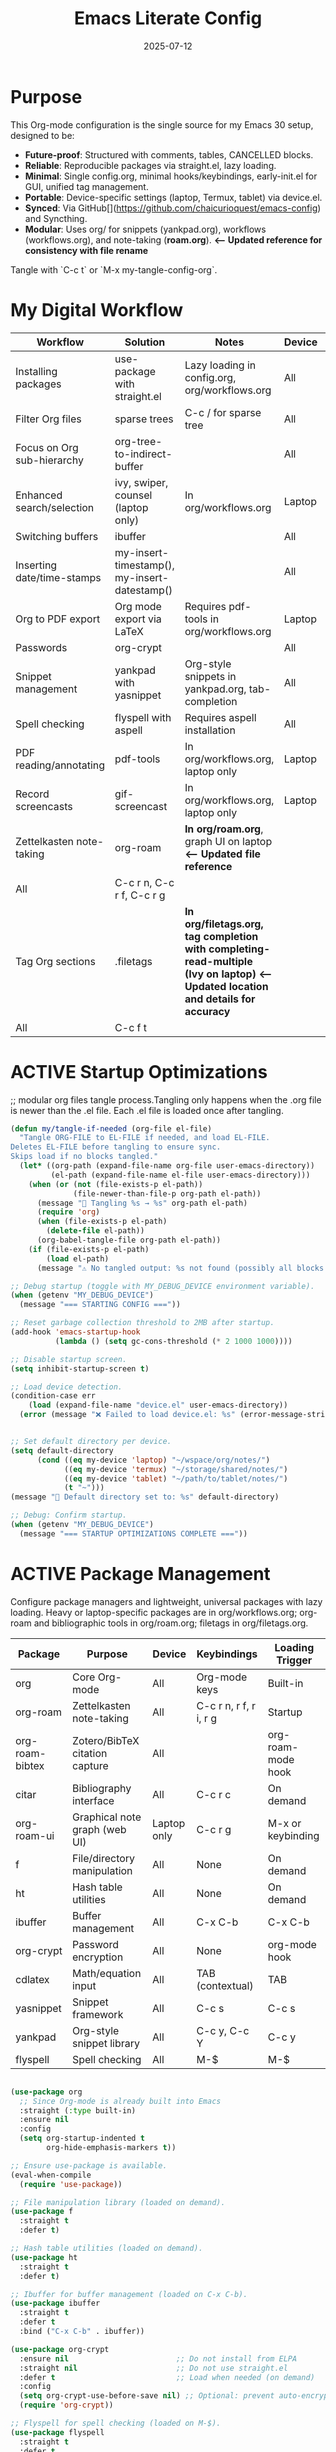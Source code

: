 #+TITLE: Emacs Literate Config
#+TODO: ACTIVE | CANCELLED
#+STARTUP: indent
#+PROPERTY: header-args:emacs-lisp :tangle yes
#+DATE: 2025-07-12

* Purpose
This Org-mode configuration is the single source for my Emacs 30 setup, designed to be:
- **Future-proof**: Structured with comments, tables, CANCELLED blocks.
- **Reliable**: Reproducible packages via straight.el, lazy loading.
- **Minimal**: Single config.org, minimal hooks/keybindings, early-init.el for GUI, unified tag management.
- **Portable**: Device-specific settings (laptop, Termux, tablet) via device.el.
- **Synced**: Via GitHub[](https://github.com/chaicurioquest/emacs-config) and Syncthing.
- **Modular**: Uses org/ for snippets (yankpad.org), workflows (workflows.org), and note-taking (**roam.org**).  **<-- Updated reference for consistency with file rename**
Tangle with `C-c t` or `M-x my-tangle-config-org`.

* My Digital Workflow
| *Workflow*                          | *Solution*                                         | *Notes*                                                        | *Device* | *Keybindings*         |
|-------------------------------------+----------------------------------------------------+----------------------------------------------------------------|----------|-----------------------|
| Installing packages                 | use-package with straight.el                       | Lazy loading in config.org, org/workflows.org                  | All      | None                  |
| Filter Org files                    | sparse trees                                       | C-c / for sparse tree                                          | All      | C-c /                 |
| Focus on Org sub-hierarchy          | org-tree-to-indirect-buffer                        |                                                                | All      | C-c C-x b             |
| Enhanced search/selection           | ivy, swiper, counsel (laptop only)                  | In org/workflows.org                                           | Laptop   | C-c C-r, C-c s, C-c c |
| Switching buffers                   | ibuffer                                            |                                                                | All      | C-x C-b               |
| Inserting date/time-stamps          | my-insert-timestamp(), my-insert-datestamp()       |                                                                | All      | C-c i t, C-c i d      |
| Org to PDF export                   | Org mode export via LaTeX                          | Requires pdf-tools in org/workflows.org                        | Laptop   | C-c C-e l p           |
| Passwords                           | org-crypt                                          |                                                                | All      | None                  |
| Snippet management                  | yankpad with yasnippet                             | Org-style snippets in yankpad.org, tab-completion             | All      | C-c y, C-c Y, C-c TAB |
| Spell checking                      | flyspell with aspell                               | Requires aspell installation                                   | All      | M-$                   |
| PDF reading/annotating              | pdf-tools                                          | In org/workflows.org, laptop only                              | Laptop   | None                  |
| Record screencasts                  | gif-screencast                                     | In org/workflows.org, laptop only                              | Laptop   | C-c g                 |
| Zettelkasten note-taking            | org-roam                                           | **In org/roam.org**, graph UI on laptop                        **<-- Updated file reference**
| All      | C-c r n, C-c r f, C-c r g |
| Tag Org sections                    | .filetags                                          | **In org/filetags.org, tag completion with completing-read-multiple (Ivy on laptop)**  **<-- Updated location and details for accuracy**
| All      | C-c f t               |
* ACTIVE Startup Optimizations
;; modular org files tangle process.Tangling only happens when the .org file is newer than the .el file. Each .el file is loaded once after tangling.

#+BEGIN_SRC emacs-lisp
(defun my/tangle-if-needed (org-file el-file)
  "Tangle ORG-FILE to EL-FILE if needed, and load EL-FILE.
Deletes EL-FILE before tangling to ensure sync.
Skips load if no blocks tangled."
  (let* ((org-path (expand-file-name org-file user-emacs-directory))
         (el-path (expand-file-name el-file user-emacs-directory)))
    (when (or (not (file-exists-p el-path))
              (file-newer-than-file-p org-path el-path))
      (message "🔄 Tangling %s → %s" org-path el-path)
      (require 'org)
      (when (file-exists-p el-path)
        (delete-file el-path))
      (org-babel-tangle-file org-path el-path)) 
    (if (file-exists-p el-path)
        (load el-path)
      (message "⚠️ No tangled output: %s not found (possibly all blocks :tangle no)" el-path))))

;; Debug startup (toggle with MY_DEBUG_DEVICE environment variable).
(when (getenv "MY_DEBUG_DEVICE")
  (message "=== STARTING CONFIG ==="))

;; Reset garbage collection threshold to 2MB after startup.
(add-hook 'emacs-startup-hook
          (lambda () (setq gc-cons-threshold (* 2 1000 1000))))

;; Disable startup screen.
(setq inhibit-startup-screen t)

;; Load device detection.
(condition-case err
    (load (expand-file-name "device.el" user-emacs-directory))
  (error (message "❌ Failed to load device.el: %s" (error-message-string err))))


;; Set default directory per device.
(setq default-directory
      (cond ((eq my-device 'laptop) "~/wspace/org/notes/")
            ((eq my-device 'termux) "~/storage/shared/notes/")
            ((eq my-device 'tablet) "~/path/to/tablet/notes/")
            (t "~")))
(message "📁 Default directory set to: %s" default-directory)

;; Debug: Confirm startup.
(when (getenv "MY_DEBUG_DEVICE")
  (message "=== STARTUP OPTIMIZATIONS COMPLETE ==="))
#+END_SRC

* ACTIVE Package Management
Configure package managers and lightweight, universal packages with lazy loading.
Heavy or laptop-specific packages are in org/workflows.org; org-roam and bibliographic tools in org/roam.org; filetags in org/filetags.org.

| Package         | Purpose                              | Device     | Keybindings            | Loading Trigger    |
|------------------+----------------------------------------+-------------+--------------------------+---------------------|
| org              | Core Org-mode                         | All         | Org-mode keys           | Built-in            |
| org-roam         | Zettelkasten note-taking              | All         | C-c r n, r f, r i, r g   | Startup             |
| org-roam-bibtex  | Zotero/BibTeX citation capture        | All         |                         | org-roam-mode hook  |
| citar            | Bibliography interface                | All         | C-c r c                  | On demand           |
| org-roam-ui      | Graphical note graph (web UI)         | Laptop only | C-c r g                  | M-x or keybinding   |
| f                | File/directory manipulation           | All         | None                     | On demand           |
| ht               | Hash table utilities                  | All         | None                     | On demand           |
| ibuffer          | Buffer management                     | All         | C-x C-b                  | C-x C-b             |
| org-crypt        | Password encryption                   | All         | None                     | org-mode hook       |
| cdlatex          | Math/equation input                   | All         | TAB (contextual)        | TAB                 |
| yasnippet        | Snippet framework                     | All         | C-c s                   | C-c s               |
| yankpad          | Org-style snippet library             | All         | C-c y, C-c Y             | C-c y               |
| flyspell         | Spell checking                        | All         | M-$                      | M-$                 |


#+BEGIN_SRC emacs-lisp 

(use-package org
  ;; Since Org-mode is already built into Emacs
  :straight (:type built-in) 
  :ensure nil
  :config
  (setq org-startup-indented t
        org-hide-emphasis-markers t))

;; Ensure use-package is available.
(eval-when-compile
  (require 'use-package))

;; File manipulation library (loaded on demand).
(use-package f
  :straight t
  :defer t)

;; Hash table utilities (loaded on demand).
(use-package ht
  :straight t
  :defer t)

;; Ibuffer for buffer management (loaded on C-x C-b).
(use-package ibuffer
  :straight t
  :defer t
  :bind ("C-x C-b" . ibuffer))

(use-package org-crypt
  :ensure nil                        ;; Do not install from ELPA
  :straight nil                      ;; Do not use straight.el
  :defer t                           ;; Load when needed (on demand)
  :config
  (setq org-crypt-use-before-save nil) ;; Optional: prevent auto-encryption on save
  (require 'org-crypt))

;; Flyspell for spell checking (loaded on M-$).
(use-package flyspell
  :straight t
  :defer t
  :bind ("M-$" . flyspell-correct-word-before-point)
  :config
  (when (executable-find "aspell")
    (setq ispell-program-name "aspell")))

;; CD Latex package for latex equations
 (use-package cdlatex 
  :straight t 
  :defer t
  :hook (org-mode . org-cdlatex-mode))

;; Smart TAB: CDLaTeX (if in math) → Org-cycle
(defun my/org-smart-tab ()
  "Smart TAB for CDLaTeX math expansion and Org cycling."
  (interactive)
  (cond
   ((org-at-heading-p) (org-cycle))  ;; Cycle headings
   ((org-in-src-block-p) (org-cycle))  ;; Cycle in source blocks
   ((and (bound-and-true-p cdlatex-mode)
         (org-inside-LaTeX-fragment-p))  ;; Expand math if in LaTeX
    (cdlatex-tab))
   (t (org-cycle))))  ;; Fallback to Org-cycle   

;; Bind TAB to smart function in Org-mode
(define-key org-mode-map (kbd "TAB") #'my/org-smart-tab)

(use-package yasnippet
  :straight t
  :bind ("C-c s" . yas-insert-snippet)  ;; Pop up selectable snippets (e.g., tbl, fig)
  :config
  (yas-global-mode 1)
  (setq yas-indent-line 'fixed)  ;; Preserves indentation
  (add-to-list 'yas-snippet-dirs "~/.emacs.d/snippets")
  (yas-reload-all)
  (add-hook 'org-mode-hook #'yas-minor-mode)
  :diminish yas-minor-mode)

;; 📘 Yankpad: Org-mode snippet library on top of Yasnippet
(use-package yankpad
  :straight t
  :bind (("C-c Y" . yankpad-expand)
         ("C-c y" . yankpad-insert))
  :init
  ;; yankpad-reload is added to the org-mode-hook only after Yankpad is loaded.
  (with-eval-after-load 'yankpad
    (add-hook 'org-mode-hook #'yankpad-reload))
  :config
;; Define yankpad.org location based on device
  (setq yankpad-file
      (cond
       ((eq my-device 'laptop)
        (expand-file-name "org/yankpad.org" user-emacs-directory))
       ((eq my-device 'termux)
        (expand-file-name "storage/shared/notes/yankpad.org"))
       ((eq my-device 'tablet)
        (expand-file-name "path/to/tablet/notes/yankpad.org"))
       (t expand-file-name "org/yankpad.org" user-emacs-directory))))  ;; fallback

;; Install the MELPA sqlite3 package
(use-package emacsql-sqlite3
  :straight t
  :defer t)

;; Work well with org-roam (and Emacs in general) much faster, more flexible, and user-friendly. 
;; Vertico: vertical completion UI
(use-package vertico
  :straight t
  :defer t
  :init
  (vertico-mode))

;; Orderless: smart fuzzy matching for completion
(use-package orderless
  :straight t
  :defer t
  :custom
  (completion-styles '(orderless))
  (completion-category-defaults nil)
  (completion-category-overrides '((file (styles partial-completion)))))

;; Consult: enhanced commands (search, buffer switch, etc.).Powerful, fast, and flexible search/navigation UI for working with Org-roam and Emacs in general.It can be enabled later for future optimization.
;;(use-package consult
;;;;  :straight t
;;  :bind
;;  (("C-s" . consult-line)
;;   ("C-c h" . consult-org-heading)
;;   ("C-c k" . consult-ripgrep)
;;   ("C-c b" . consult-buffer)))

#+END_SRC

* ACTIVE UI Tweaks
#+BEGIN_SRC emacs-lisp
(when (eq my-device 'termux)
  (set-fringe-mode 0)
  (setq mouse-wheel-progressive-speed nil))
#+END_SRC

* ACTIVE General Settings
#+BEGIN_SRC emacs-lisp
;; Profiling
(defvar my-config-el-start-time (current-time) "Time when config.el was started")
(setq my-config-el-start-time-iso (format-time-string "%Y-%m-%dT%T%:z"))
;; UI Theme, word wrap and other settings.
(load-theme 'tsdh-dark t)  ;;Dark theme for Emacs
(global-visual-line-mode 1) ;;Wrap text in GUI Windows
(set-fringe-mode 10) ;;Sets the width of the left and right fringes (the empty margin space at the edge of windows in Emacs) to 10 pixels.
(setq-default cursor-type 'bar) ;;Changes the default cursor shape to a vertical bar (instead of the default box).

;; Device-specific backup directory under default-directory
(defvar my-backup-dir (expand-file-name ".backups/" default-directory)
  "Directory to store Emacs backup (~) files.")

;; Create backup directory if it doesn't exist
(unless (file-exists-p my-backup-dir)
  (make-directory my-backup-dir t))
(setq backup-directory-alist `((".*" . ,my-backup-dir))
      version-control nil
      delete-old-versions t
      make-backup-files t
      backup-by-copying t)

(defvar my-autosave-dir (expand-file-name ".autosaves/" default-directory)
  "Directory to store Emacs auto-save files.")

;; Create autosave directory if missing
(unless (file-exists-p my-autosave-dir)
  (make-directory my-autosave-dir t))

;; Redirect auto-save files to device-specific location
(setq auto-save-file-name-transforms
      `((".*" ,my-autosave-dir t))
      auto-save-default t)

;; Calendar: Monday as start of week
(setq-default calendar-week-start-day 1)

;; Sentences: No double space after periods
(setq-default sentence-end-double-space nil)

;; Truncate lines
(setq-default truncate-lines t)

;; Read-only files in view mode
(setq view-read-only t)

;; Timestamp functions
(defun my-insert-timestamp ()
  (interactive)
  (insert (format-time-string "%Y-%m-%d %H:%M:%S")))
(defun my-insert-datestamp ()
  (interactive)
  (insert (format-time-string "%Y-%m-%d")))

;; Added 2025-07-15: Allow alphabetical list continuation (1.a, 1.b, 1.c., ...)
(setq org-list-allow-alphabetical t)
#+END_SRC

* ACTIVE Keybindings
#+BEGIN_SRC emacs-lisp
;; Tangle shortcut
(global-set-key (kbd "C-c t") (lambda ()
  (interactive)
  (org-babel-tangle-file (expand-file-name "config.org" user-emacs-directory))
  (message "✅ config.org tangled")))

;; Timestamp keybindings
(global-set-key (kbd "C-c i t") 'my-insert-timestamp)
(global-set-key (kbd "C-c i d") 'my-insert-datestamp)

;; Added 2025-07-15: Org-mode specific keybinding for toggling items
(define-key org-mode-map (kbd "C-c i i") 'org-toggle-item)

#+END_SRC


* ACTIVE Modular Configs
#+BEGIN_SRC emacs-lisp
(my/tangle-if-needed "org/filetags.org" "org/filetags.el")
(load (expand-file-name "org/filetags.el" user-emacs-directory) nil 'nomessage)

(my/tangle-if-needed "org/roam.org" "org/roam.el")
(load (expand-file-name "org/roam.el" user-emacs-directory) nil 'nomessage)

;;(my/tangle-if-needed "org/workflows.org" "org/workflows.el")
;;(load (expand-file-name "org/workflows.el" user-emacs-directory) nil 'nomessage)
#+END_SRC

* ACTIVE Startup Confirmation
#+BEGIN_SRC emacs-lisp
(message "✅ config.el loaded successfully on device: %s" my-device)
#+END_SRC

* CANCELLED Deprecated Settings
#+BEGIN_SRC emacs-lisp
;; Old timestamp code for Emacs < 27.1
;; (setq my-config-el-start-time-iso
;;       (concat (format-time-string "%Y-%m-%dT%T")
;;               ((lambda (x) (concat (substring x 0 3) ":" (substring x 3 5)))
;;                (format-time-string "%z"))))
#+END_SRC